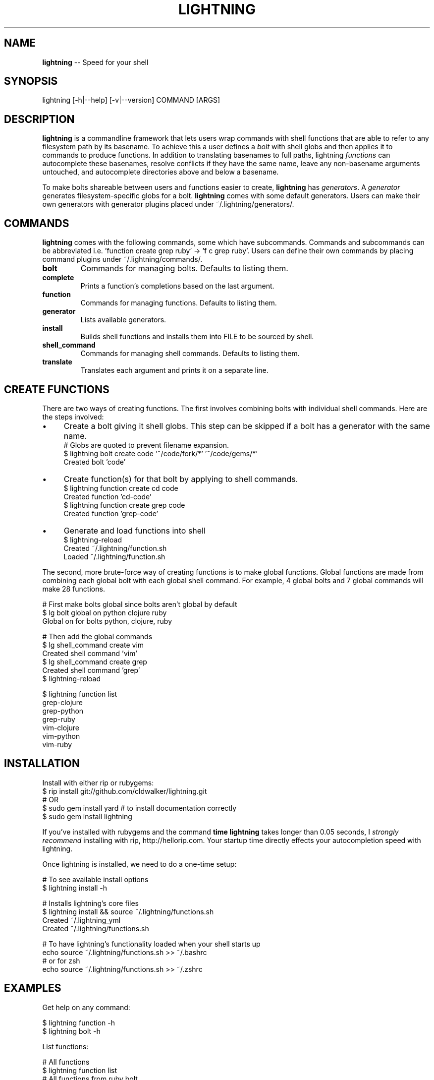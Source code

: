 .\" generated with Ronn/v0.4.1
.\" http://github.com/rtomayko/ronn/
.
.TH "LIGHTNING" "1" "April 2010" "CLDWALKER" "Lightning Manual"
.
.SH "NAME"
\fBlightning\fR \-\- Speed for your shell
.
.SH "SYNOPSIS"
.
.nf
lightning [\-h|\-\-help] [\-v|\-\-version] COMMAND [ARGS]
.
.fi
.
.SH "DESCRIPTION"
\fBlightning\fR is a commandline framework that lets users wrap commands with shell functions that are able to refer to any filesystem path by its basename. To achieve this a user defines a \fIbolt\fR with shell globs and then applies it to commands to produce functions. In addition to translating basenames to full paths, lightning \fIfunctions\fR can autocomplete these basenames, resolve conflicts if they have the same name, leave any non\-basename arguments untouched, and autocomplete directories above and below a basename.
.
.P
To make bolts shareable between users and functions easier to create, \fBlightning\fR has \fIgenerators\fR. A \fIgenerator\fR generates filesystem\-specific globs for a bolt. \fBlightning\fR comes with some default generators. Users can make their own generators with generator plugins placed under ~/.lightning/generators/.
.
.SH "COMMANDS"
\fBlightning\fR comes with the following commands, some which have subcommands. Commands and subcommands can be abbreviated i.e. 'function create grep ruby' \-> 'f c grep ruby'. Users can define their own commands by placing command plugins under ~/.lightning/commands/.
.
.TP
\fBbolt\fR
Commands for managing bolts. Defaults to listing them.
.
.TP
\fBcomplete\fR
Prints a function's completions based on the last argument.
.
.TP
\fBfunction\fR
Commands for managing functions. Defaults to listing them.
.
.TP
\fBgenerator\fR
Lists available generators.
.
.TP
\fBinstall\fR
Builds shell functions and installs them into FILE to be sourced by shell.
.
.TP
\fBshell_command\fR
Commands for managing shell commands. Defaults to listing them.
.
.TP
\fBtranslate\fR
Translates each argument and prints it on a separate line.
.
.SH "CREATE FUNCTIONS"
There are two ways of creating functions. The first involves combining bolts with individual shell commands. Here are the steps involved:
.
.IP "\(bu" 4
Create a bolt giving it shell globs. This step can be skipped if a bolt has a generator with the same name.
  # Globs are quoted to prevent filename expansion.
  $ lightning bolt create code '~/code/fork/*' '~/code/gems/*'
  Created bolt 'code'
.
.IP "\(bu" 4
Create function(s) for that bolt by applying to shell commands.
  $ lightning function create cd code
  Created function 'cd\-code'
  $ lightning function create grep code
  Created function 'grep\-code'
.
.IP "\(bu" 4
Generate and load functions into shell
  $ lightning\-reload
  Created ~/.lightning/function.sh
  Loaded ~/.lightning/function.sh
.
.IP "" 0
.
.P
The second, more brute\-force way of creating functions is to make global functions. Global functions are made from combining each global bolt with each global shell command. For example, 4 global bolts and 7 global commands will make 28 functions.
.
.P
  # First make bolts global since bolts aren't global by default
  $ lg bolt global on python clojure ruby
  Global on for bolts python, clojure, ruby
.
.P
  # Then add the global commands
  $ lg shell_command create vim
  Created shell command 'vim'
  $ lg shell_command create grep
  Created shell command 'grep'
  $ lightning\-reload
.
.P
  $ lightning function list
  grep\-clojure
  grep\-python
  grep\-ruby
  vim\-clojure
  vim\-python
  vim\-ruby
.
.SH "INSTALLATION"
Install with either rip or rubygems:
  $ rip install git://github.com/cldwalker/lightning.git
  # OR
  $ sudo gem install yard # to install documentation correctly
  $ sudo gem install lightning
.
.P
If you've installed with rubygems and the command \fBtime lightning\fR takes longer than 0.05 seconds, I \fIstrongly recommend\fR installing with rip, http://hellorip.com. Your startup time directly effects your autocompletion speed with lightning.
.
.P
Once lightning is installed, we need to do a one\-time setup:
.
.P
  # To see available install options
  $ lightning install \-h
.
.P
  # Installs lightning's core files
  $ lightning install && source ~/.lightning/functions.sh
  Created ~/.lightning_yml
  Created ~/.lightning/functions.sh
.
.P
  # To have lightning's functionality loaded when your shell starts up
  echo source ~/.lightning/functions.sh >> ~/.bashrc
  # or for zsh
  echo source ~/.lightning/functions.sh >> ~/.zshrc
.
.SH "EXAMPLES"
Get help on any command:
.
.P
  $ lightning function \-h
  $ lightning bolt \-h
.
.P
List functions:
.
.P
  # All functions
  $ lightning function list
  # All functions from ruby bolt
  $ lightning function list \-\-bolt=ruby
  # All functions from global command echo
  $ lightning function list \-\-command=echo
.
.P
Regenerate functions and source them into the shell:
.
.P
  # Call for changes to bolts and functions to take effect
  $ lightning\-reload
.
.P
Manage global shell commands:
.
.P
  $ lightning shell_command list
  $ lightning shell_command create cd
  $ lightning shell_command delete cd
.
.P
Manage/edit bolts:
.
.P
  $ lightning bolt list
  $ lightning bolt delete ruby
  $ lightning bolt alias ruby r
  $ lightning bolt global off ruby gem local_ruby
.
.P
Generate a bolt using a generator:
.
.P
  # Generates ruby bolt with ruby generator
  $ lightning bolt generate ruby
  # Generates ruby19 bolt with ruby generator
  $ lightning bolt generate ruby19 ruby
  # Test what ruby bolt generates
  $ lightning bolt generate ruby \-\-test
.
.P
Test what a function will execute:
.
.P
  # Normal execution
  $ cp\-gem \-r rubygems\-update\-1.3.6 .
  # Prints cp\-gem's translated arguments, one per line
  $ lightning translate cp\-gem \-r rubygems\-update\-1.3.6 .
  \-r
  /Library/Ruby/Gems/1.8/gems/rubygems\-update\-1.3.6
  .
.
.SH "COPYRIGHT"
\fBlightning\fR is Copyright (C) 2010 Gabriel Horner
.
.SH "SEE ALSO"
\fIhttp://tagaholic.me/lightning\fR, \fIhttp://tagaholic.me/lightning/doc/\fR, \fIhttp://github.com/cldwalker/lightning\fR
